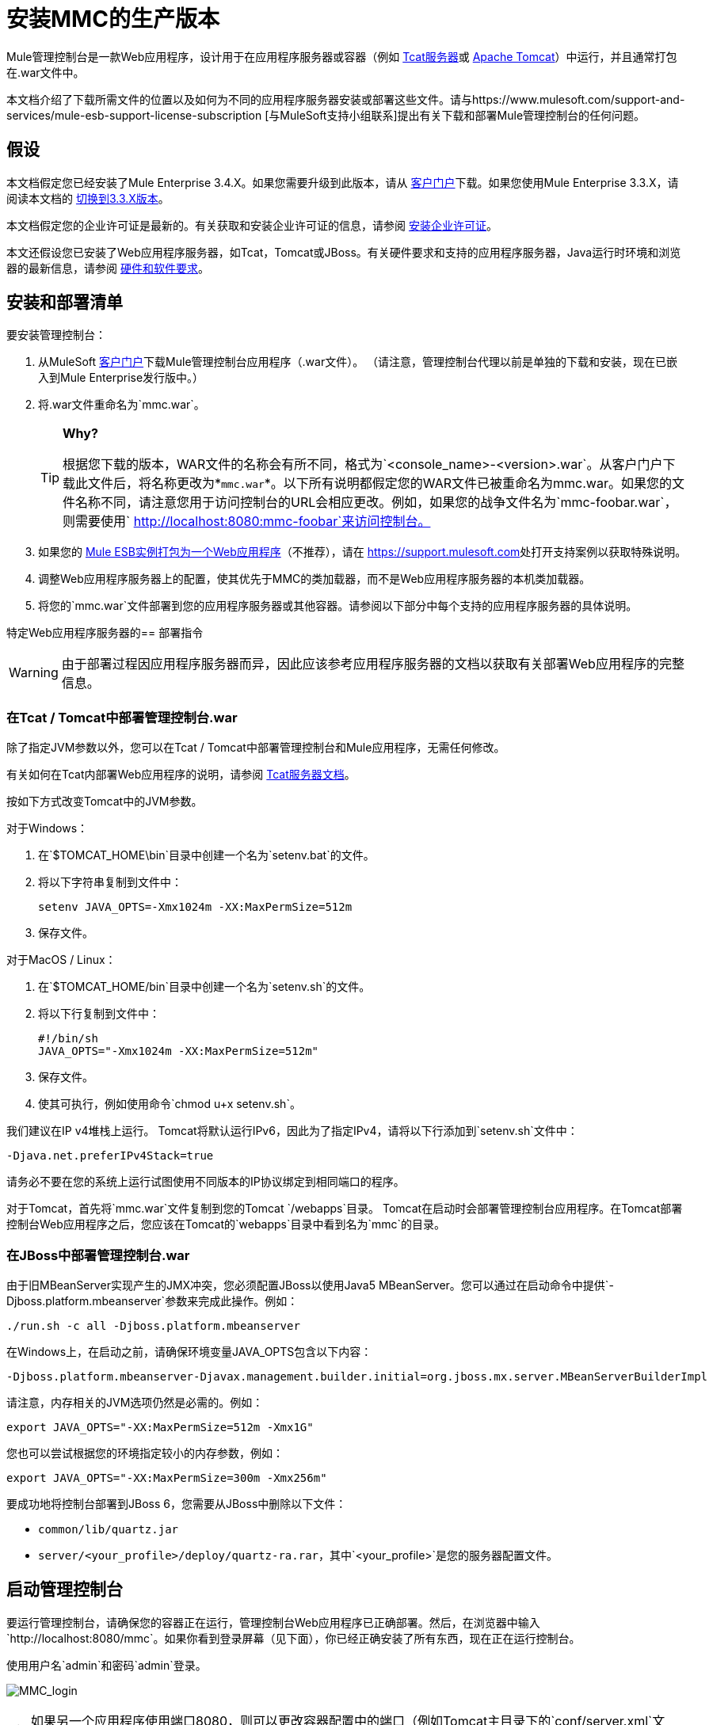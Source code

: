 = 安装MMC的生产版本

Mule管理控制台是一款Web应用程序，设计用于在应用程序服务器或容器（例如 link:/tcat-server/v/7.1.0[Tcat服务器]或 http://www.mulesoft.com/understanding-apache-tomcat[Apache Tomcat]）中运行，并且通常打包在.war文件中。

本文档介绍了下载所需文件的位置以及如何为不同的应用程序服务器安装或部署这些文件。请与https://www.mulesoft.com/support-and-services/mule-esb-support-license-subscription [与MuleSoft支持小组联系]提出有关下载和部署Mule管理控制台的任何问题。

== 假设

本文档假定您已经安装了Mule Enterprise 3.4.X。如果您需要升级到此版本，请从 http://www.mulesoft.com/support-login[客户门户]下载。如果您使用Mule Enterprise 3.3.X，请阅读本文档的 link:/mule-management-console/v/3.3/installing-the-management-console[切换到3.3.X版本]。

本文档假定您的企业许可证是最新的。有关获取和安装企业许可证的信息，请参阅 link:/mule-user-guide/v/3.4/installing-an-enterprise-license[安装企业许可证]。

本文还假设您已安装了Web应用程序服务器，如Tcat，Tomcat或JBoss。有关硬件要求和支持的应用程序服务器，Java运行时环境和浏览器的最新信息，请参阅 link:/mule-user-guide/v/3.4/hardware-and-software-requirements[硬件和软件要求]。

== 安装和部署清单

要安装管理控制台：

. 从MuleSoft http://www.mulesoft.com/support-login[客户门户]下载Mule管理控制台应用程序（.war文件）。 （请注意，管理控制台代理以前是单独的下载和安装，现在已嵌入到Mule Enterprise发行版中。）
. 将.war文件重命名为`mmc.war`。
+

[TIP]
====
*Why?*

根据您下载的版本，WAR文件的名称会有所不同，格式为`<console_name>-<version>.war`。从客户门户下载此文件后，将名称更改为*`mmc.war`*。以下所有说明都假定您的WAR文件已被重命名为mmc.war。如果您的文件名称不同，请注意您用于访问控制台的URL会相应更改。例如，如果您的战争文件名为`mmc-foobar.war`，则需要使用`  http://localhost:8080:mmc-foobar`来访问控制台。
====

. 如果您的 link:/mule-user-guide/v/3.4/deployment-scenarios[Mule ESB实例打包为一个Web应用程序]（不推荐），请在 link:https://support.mulesoft.com[https://support.mulesoft.com]处打开支持案例以获取特殊说明。
. 调整Web应用程序服务器上的配置，使其优先于MMC的类加载器，而不是Web应用程序服务器的本机类加载器。
. 将您的`mmc.war`文件部署到您的应用程序服务器或其他容器。请参阅以下部分中每个支持的应用程序服务器的具体说明。

特定Web应用程序服务器的== 部署指令

[WARNING]
由于部署过程因应用程序服务器而异，因此应该参考应用程序服务器的文档以获取有关部署Web应用程序的完整信息。

=== 在Tcat / Tomcat中部署管理控制台.war

除了指定JVM参数以外，您可以在Tcat / Tomcat中部署管理控制台和Mule应用程序，无需任何修改。

有关如何在Tcat内部署Web应用程序的说明，请参阅 link:/tcat-server/v/7.1.0[Tcat服务器文档]。

按如下方式改变Tomcat中的JVM参数。

对于Windows：

. 在`$TOMCAT_HOME\bin`目录中创建一个名为`setenv.bat`的文件。
. 将以下字符串复制到文件中：
+
`setenv JAVA_OPTS=-Xmx1024m -XX:MaxPermSize=512m`

. 保存文件。

对于MacOS / Linux：

. 在`$TOMCAT_HOME/bin`目录中创建一个名为`setenv.sh`的文件。
. 将以下行复制到文件中：
+
[source, code, linenums]
----
#!/bin/sh
JAVA_OPTS="-Xmx1024m -XX:MaxPermSize=512m"
----

. 保存文件。
. 使其可执行，例如使用命令`chmod u+x setenv.sh`。

我们建议在IP v4堆栈上运行。 Tomcat将默认运行IPv6，因此为了指定IPv4，请将以下行添加到`setenv.sh`文件中：

[source, code, linenums]
----
-Djava.net.preferIPv4Stack=true
----

请务必不要在您的系统上运行试图使用不同版本的IP协议绑定到相同端口的程序。

对于Tomcat，首先将`mmc.war`文件复制到您的Tomcat `/webapps`目录。 Tomcat在启动时会部署管理控制台应用程序。在Tomcat部署控制台Web应用程序之后，您应该在Tomcat的`webapps`目录中看到名为`mmc`的目录。

=== 在JBoss中部署管理控制台.war

由于旧MBeanServer实现产生的JMX冲突，您必须配置JBoss以使用Java5 MBeanServer。您可以通过在启动命令中提供`-Djboss.platform.mbeanserver`参数来完成此操作。例如：

[source, code, linenums]
----
./run.sh -c all -Djboss.platform.mbeanserver
----

在Windows上，在启动之前，请确保环境变量JAVA_OPTS包含以下内容：

[source, code, linenums]
----
-Djboss.platform.mbeanserver-Djavax.management.builder.initial=org.jboss.mx.server.MBeanServerBuilderImpl
----

请注意，内存相关的JVM选项仍然是必需的。例如：

[source, code, linenums]
----
export JAVA_OPTS="-XX:MaxPermSize=512m -Xmx1G"
----

您也可以尝试根据您的环境指定较小的内存参数，例如：

[source, code, linenums]
----
export JAVA_OPTS="-XX:MaxPermSize=300m -Xmx256m"
----

要成功地将控制台部署到JBoss 6，您需要从JBoss中删除以下文件：

*  `common/lib/quartz.jar`
*  `server/<your_profile>/deploy/quartz-ra.rar`，其中`<your_profile>`是您的服务器配置文件。

== 启动管理控制台

要运行管理控制台，请确保您的容器正在运行，管理控制台Web应用程序已正确部署。然后，在浏览器中输入`http://localhost:8080/mmc`。如果你看到登录屏幕（见下面），你已经正确安装了所有东西，现在正在运行控制台。

使用用户名`admin`和密码`admin`登录。

image:MMC_login.png[MMC_login]

[TIP]
如果另一个应用程序使用端口8080，则可以更改容器配置中的端口（例如Tomcat主目录下的`conf/server.xml`文件）。如果要从其他计算机远程运行管理控制台，请输入主机的正确名称（或IP地址），而不是本地主机。

== 另请参阅

* 熟悉 link:/mule-management-console/v/3.4/orientation-to-the-console[MMC控制台]。
* 了解与 link:/mule-management-console/v/3.4/mmc-walkthrough[MMC演练]一起使用MMC的基本知识。
* 详细了解如何 link:/mule-management-console/v/3.4/setting-up-mmc[设置MMC]满足您的需求。
* 访问 link:/mule-management-console/v/3.4/troubleshooting-tips[故障排除]指南。
+

